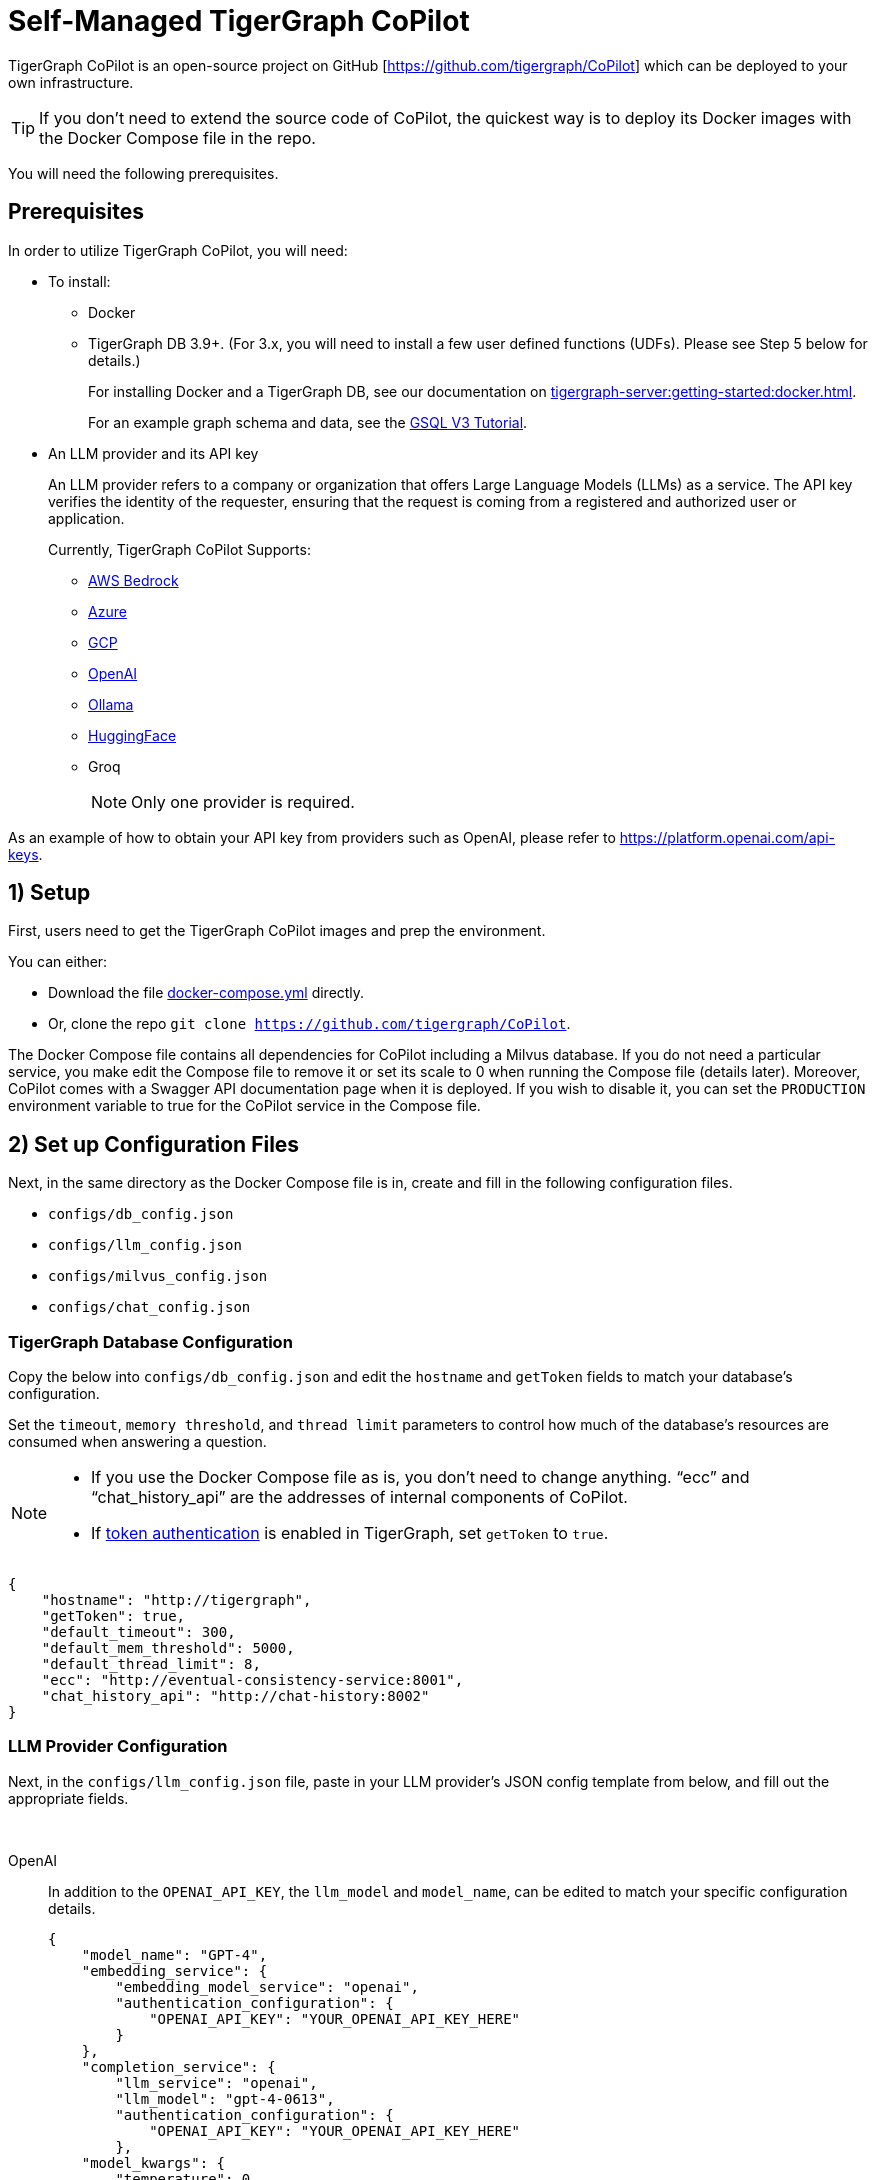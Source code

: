 = Self-Managed TigerGraph CoPilot
:experimental:
:tabs:



TigerGraph CoPilot is an open-source project on GitHub [https://github.com/tigergraph/CoPilot[]] which can be deployed to your own infrastructure.

[TIP]
====
If you don’t need to extend the source code of CoPilot, the quickest way is to deploy its Docker images with the Docker Compose file in the repo.
====

You will need the following prerequisites.

== Prerequisites

In order to utilize TigerGraph CoPilot, you will need:

* To install:
** Docker
** TigerGraph DB 3.9+. (For 3.x, you will need to install a few user defined functions (UDFs). Please see Step 5 below for details.)
+
====
For installing Docker and a TigerGraph DB, see our documentation on xref:tigergraph-server:getting-started:docker.adoc[].

For an example graph schema and data, see the link:https://github.com/tigergraph/ecosys/blob/master/demos/guru_scripts/docker/tutorial/4.x/README.md[GSQL V3 Tutorial].

====

* An LLM provider and its API key
+
====
An LLM provider refers to a company or organization that offers Large Language Models (LLMs) as a service.
The API key verifies the identity of the requester, ensuring that the request is coming from a registered and authorized user or application.
====
+
Currently, TigerGraph CoPilot Supports:
+
** https://aws.amazon.com/bedrock/[AWS Bedrock]
** https://azure.microsoft.com/en-us[Azure]
** https://cloud.google.com/ai/llms?hl=en[GCP]
** https://openai.com[OpenAI]
** https://ollama.com/library?sort=popular[Ollama]
** https://huggingface.co/models[HuggingFace]
** Groq
+
[NOTE]
====
Only one provider is required.
====

As an example of how to obtain your API key from providers such as OpenAI, please refer to https://platform.openai.com/api-keys.

== 1) Setup

First, users need to get the TigerGraph CoPilot images and prep the environment.

.You can either:

* Download the file https://raw.githubusercontent.com/tigergraph/copilot/main/docker-compose.yml[docker-compose.yml] directly.
* Or, clone the repo `git clone https://github.com/tigergraph/CoPilot`.

The Docker Compose file contains all dependencies for CoPilot including a Milvus database. If you do not need a particular service, you make edit the Compose file to remove it or set its scale to 0 when running the Compose file (details later). Moreover, CoPilot comes with a Swagger API documentation page when it is deployed.
If you wish to disable it, you can set the `PRODUCTION` environment variable to true for the CoPilot service in the Compose file.

== 2) Set up Configuration Files

Next, in the same directory as the Docker Compose file is in, create and fill in the following configuration files.

* `configs/db_config.json`
* `configs/llm_config.json`
* `configs/milvus_config.json`
* `configs/chat_config.json`


=== TigerGraph Database Configuration

Copy the below into `configs/db_config.json` and edit the `hostname` and `getToken` fields to match your database's configuration. 


Set the `timeout`, `memory threshold`, and `thread limit` parameters to control how much of the database's resources are consumed when answering a question.

[NOTE]
====
* If you use the Docker Compose file as is, you don't need to change anything. “ecc” and “chat_history_api” are the addresses of internal components of CoPilot.
* If xref:tigergraph-server:user-access:enabling-user-authentication#_enable_restpp_authentication[token authentication] is enabled in TigerGraph, set `getToken` to `true`.
====

[source, console]
----
{
    "hostname": "http://tigergraph",
    "getToken": true,
    "default_timeout": 300,
    "default_mem_threshold": 5000,
    "default_thread_limit": 8,
    "ecc": "http://eventual-consistency-service:8001",
    "chat_history_api": "http://chat-history:8002"
}
----

=== LLM Provider Configuration
Next, in the `configs/llm_config.json` file, paste in your LLM provider's JSON config template from below, and fill out the appropriate fields.


{empty} +

[tabs]
====
OpenAI::
+
In addition to the `OPENAI_API_KEY`, the `llm_model` and `model_name`, can be edited to match your specific configuration details.
+
[source, console]
----
{
    "model_name": "GPT-4",
    "embedding_service": {
        "embedding_model_service": "openai",
        "authentication_configuration": {
            "OPENAI_API_KEY": "YOUR_OPENAI_API_KEY_HERE"
        }
    },
    "completion_service": {
        "llm_service": "openai",
        "llm_model": "gpt-4-0613",
        "authentication_configuration": {
            "OPENAI_API_KEY": "YOUR_OPENAI_API_KEY_HERE"
        },
    "model_kwargs": {
        "temperature": 0
    },
    "prompt_path": "./app/prompts/openai_gpt4/"
    }
}
----

GCP::
+
. Follow the GCP authentication information found https://cloud.google.com/docs/authentication/application-default-credentials#GAC[here] and create a `Service Account` with `VertexAI` credentials.
+
. Then, add the following to the `docker run` command:
+
[source, console]
----
-v $(pwd)/configs/SERVICE_ACCOUNT_CREDS.json:/SERVICE_ACCOUNT_CREDS.json -e GOOGLE_APPLICATION_CREDENTIALS=/SERVICE_ACCOUNT_CREDS.json
----
+
. Finally, your JSON config should as below:
+
[source, console]
----
{
    "model_name": "GCP-text-bison",
    "embedding_service": {
        "embedding_model_service": "vertexai",
        "authentication_configuration": {}
    },
    "completion_service": {
        "llm_service": "vertexai",
        "llm_model": "text-bison",
        "model_kwargs": {
            "temperature": 0
        },
    "prompt_path": "./app/prompts/gcp_vertexai_palm/"
    }
}
----

Azure::
+
In addition to the `AZURE_OPENAI_ENDPOINT`, `AZURE_OPENAI_API_KEY`, and `azure_deployment`, the `llm_model` and `model_name` can be edited to match your specific configuration details.
+
[source, console]
----
{
    "model_name": "GPT35Turbo",
    "embedding_service": {
        "embedding_model_service": "azure",
        "azure_deployment":"YOUR_EMBEDDING_DEPLOYMENT_HERE",
        "authentication_configuration": {
            "OPENAI_API_TYPE": "azure",
            "OPENAI_API_VERSION": "2022-12-01",
            "AZURE_OPENAI_ENDPOINT": "YOUR_AZURE_ENDPOINT_HERE",
            "AZURE_OPENAI_API_KEY": "YOUR_AZURE_API_KEY_HERE"
        }
    },
    "completion_service": {
        "llm_service": "azure",
        "azure_deployment": "YOUR_COMPLETION_DEPLOYMENT_HERE",
        "openai_api_version": "2023-07-01-preview",
        "llm_model": "gpt-35-turbo-instruct",
        "authentication_configuration": {
            "OPENAI_API_TYPE": "azure",
            "AZURE_OPENAI_ENDPOINT": "YOUR_AZURE_ENDPOINT_HERE",
            "AZURE_OPENAI_API_KEY": "YOUR_AZURE_API_KEY_HERE"
        },
        "model_kwargs": {
            "temperature": 0
        },
        "prompt_path": "./app/prompts/azure_open_ai_gpt35_turbo_instruct/"
    }
}
----

AWS Bedrock::
+
Specify, your configuration details in the sample file below:
+
[source, console]
----
{
    "model_name": "Claude-3-haiku",
    "embedding_service": {
        "embedding_model_service": "bedrock",
        "embedding_model":"amazon.titan-embed-text-v1",
        "authentication_configuration": {
            "AWS_ACCESS_KEY_ID": "ACCESS_KEY",
            "AWS_SECRET_ACCESS_KEY": "SECRET"
        }
    },
    "completion_service": {
        "llm_service": "bedrock",
        "llm_model": "anthropic.claude-3-haiku-20240307-v1:0",
        "authentication_configuration": {
            "AWS_ACCESS_KEY_ID": "ACCESS_KEY",
            "AWS_SECRET_ACCESS_KEY": "SECRET"
        },
        "model_kwargs": {
            "temperature": 0,
        },
        "prompt_path": "./app/prompts/aws_bedrock_claude3haiku/"
    }
}
----

Ollama::
+
Example configuration for a model from Ollama is shown below. Please specify your configuration details:
+
[source, console]
----
{
    "model_name": "GPT-4",
    "embedding_service": {
        "embedding_model_service": "openai",
        "authentication_configuration": {
            "OPENAI_API_KEY": ""
        }
    },
    "completion_service": {
        "llm_service": "ollama",
        "llm_model": "calebfahlgren/natural-functions",
        "model_kwargs": {
            "temperature": 0.0000001
        },
        "prompt_path": "./app/prompts/openai_gpt4/"
    }
}
----

Hugging Face::
+
Example configuration for a model on Hugging Face with a dedicated endpoint is shown below. Please specify your configuration details:
+
[source, console]
----
{
    "model_name": "llama3-8b",
    "embedding_service": {
        "embedding_model_service": "openai",
        "authentication_configuration": {
            "OPENAI_API_KEY": ""
        }
    },
    "completion_service": {
        "llm_service": "huggingface",
        "llm_model": "hermes-2-pro-llama-3-8b-lpt",
        "endpoint_url": "https:endpoints.huggingface.cloud",
        "authentication_configuration": {
            "HUGGINGFACEHUB_API_TOKEN": ""
        },
        "model_kwargs": {
            "temperature": 0.1
        },
        "prompt_path": "./app/prompts/openai_gpt4/"
    }
}
----
Example configuration for a model on Hugging Face with a serverless endpoint is shown below. Please specify your configuration details:
+
[source, console]
----
{
    "model_name": "Llama3-70b",
    "embedding_service": {
        "embedding_model_service": "openai",
        "authentication_configuration": {
            "OPENAI_API_KEY": ""
        }
    },
    "completion_service": {
        "llm_service": "huggingface",
        "llm_model": "meta-llama/Meta-Llama-3-70B-Instruct",
        "authentication_configuration": {
            "HUGGINGFACEHUB_API_TOKEN": ""
        },
        "model_kwargs": {
            "temperature": 0.1
        },
        "prompt_path": "./app/prompts/llama_70b/"
    }
}
----

Groq::
+
Example configuration for a model from Groq is shown below. Please specify your configuration details:
+
[source, console]
----
{
    "model_name": "mixtral-8x7b-32768",
    "embedding_service": {
        "embedding_model_service": "openai",
        "authentication_configuration": {
            "OPENAI_API_KEY": ""
        }
    },
    "completion_service": {
        "llm_service": "groq",
        "llm_model": "mixtral-8x7b-32768",
        "authentication_configuration": {
            "GROQ_API_KEY": ""
        },
        "model_kwargs": {
            "temperature": 0.1
        },
        "prompt_path": "./app/prompts/openai_gpt4/"
    }
}
----
====



=== Milvus Configuration

Milvus is CoPilot's vector database. Copy the below into `configs/milvus_config.json` and edit the `host` and `port` fields to match your Milvus configuration. If running the Docker Compose file as is, you don’t need to change anything. The `host` address in the template is used by the Docker Compose file.

* `username` and `password` can also be configured below if required by your Milvus setup.
* `enabled` should always be `"true"` for now as Milvus is the only embedding store supported.

[source, console]
----
{
    "host": "milvus-standalone",
    "port": 19541,
    "username": "",
    "password": "",
    "enabled": "true",
    "sync_interval_seconds": 60
}
----

=== Chat History Configuration
Copy the below code into `configs/chat_config.json``. You shouldn’t need to change anything unless you change the port of the chat history service in the Docker Compose file.

[source, console]
----
{
    "apiPort":"8002",
    "dbPath": "chats.db",
    "dbLogPath": "db.log",
    "logPath": "requestLogs.jsonl",
    ​​"conversationAccessRoles": ["superuser", "globaldesigner"]
}
----

== 3) (Optional) Logging

Users can also configure logging in TigerGraph CoPilot service.

=== Create log configuration file

Copy the below into `configs/log_config.json` and edit the appropriate values to suit your needs.

[source, console]
----
{
    "log_file_path": "logs",
    "log_max_size": 10485760,
    "log_backup_count": 10
}
----

The log is rotated and the rotation is based on the size and backups.
These configurations are applied in the `LogWriter` to the standard Python logging package.

Operational and audit logs are recorded.

.Outputs include:
* `log.ERROR`
* `log.INFO`
* and `log.AUDIT-COPILOT`

=== Configure Logging Level in Dockerfile

To configure the logging level of the service, edit the Docker Compose file.

.By default, the logging level is set to "INFO".
[source, console]
----
ENV LOGLEVEL="INFO"
----

This line can be changed to support different logging levels.

.The levels are described below:
[cols="2", separator=¦ ]
|===
¦ Level ¦ Description

¦ `CRITICAL`
¦ A serious error.

¦ `ERROR`
¦ Failing to perform functions.

¦ `WARNING`
¦ Indication of unexpected problems, e.g. failure to map a user's question to the graph schema.

¦ `INFO`
¦ Confirming that the service is performing as expected.

¦ `DEBUG`
¦ Detailed information, e.g. the functions retrieved during the `GenerateFunction` step, etc.

¦ `DEBUG_PII`
¦ Finer-grained information that could potentially include `PII`, such as a user's question, the complete function call (with parameters), and the LLM's natural language response.

¦ NOTSET
¦ All messages are processed.
|===

== 4) Start CoPilot

Now, simply run `docker compose up -d` and wait for all the services to start. If you don’t want to use the included Milvus DB, you can set its scale to 0 to not start it: `docker compose up -d --scale milvus-standalone=0 --scale etcd=0 --scale minio=0`.

== 5) Install UDFs
This step is not needed for TigerGraph databases version 4.x. For TigerGraph 3.x, we need to install a few user defined functions (UDFs) for CoPilot to work.

. On the machine that hosts the TigerGraph database, switch to the user of TigerGraph: `sudo su - tigergraph`. If TigerGraph is running on a cluster, you can do this on any one of the machines.

. Download the two files https://raw.githubusercontent.com/tigergraph/gsql-graph-algorithms/tg_4.1.0_dev/UDF/tg_ExprFunctions.hpp[tg_ExprFunctions.hpp] and https://raw.githubusercontent.com/tigergraph/gsql-graph-algorithms/tg_4.1.0_dev/UDF/tg_ExprUtil.hpp[tg_ExprUtil.hpp] and save them for later.

. In a terminal, run the following command to enable UDF installation:
+
[source, console]
----
gadmin config set GSQL.UDF.EnablePutTgExpr true
gadmin config set GSQL.UDF.Policy.Enable false
gadmin config apply
gadmin restart GSQL
----

. Enter a GSQL shell, and run the following command to get the current UDF files.
+
[source, console]
----
GET ExprFunctions TO "./tg_ExprFunctions_current.hpp"
GET ExprUtil TO "./tg_ExprUtil_current.hpp"
----

. Examine the files you just downloaded to see if they contain any custom UDFs authored by you or someone else in your organization (that is, something other than the example UDFs provided by TigerGraph). If they do, then copy those UDFs into the CoPilot UDF files downloaded in the earlier step, so that the CoPilot UDF files now contain both the currently installed UDFs and the CoPilot UDFs.

. In the GSQL shell, run the following command to install the CoPilot UDF files.
+
[source, console]
----
PUT ExprFunctions FROM "./tg_ExprFunctions.hpp"
PUT ExprUtil FROM "./tg_ExprUtil.hpp"
----

. Quit the GSQL shell, and run the following command in the terminal to disable UDF installation for security purpose.
+
[source, console]
----
gadmin config set GSQL.UDF.EnablePutTgExpr false
gadmin config set GSQL.UDF.Policy.Enable true
gadmin config apply
gadmin restart GSQL
----

== Next Steps

Once, that is running now you can move on to the five ways to xref:tg-copilot:using-copilot:index.adoc[Use TigerGraph Co-Pilot].

Return to xref:tg-copilot:intro:index.adoc[] for a different topic.
